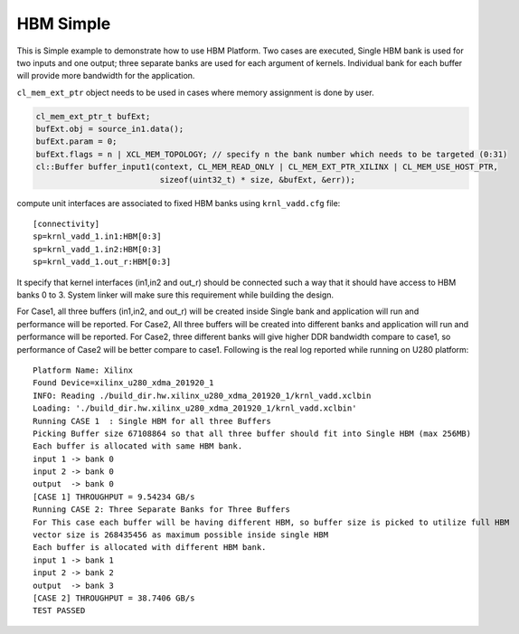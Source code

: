 HBM Simple
==========

This is Simple example to demonstrate how to use HBM Platform. Two cases
are executed, Single HBM bank is used for two inputs and one output;
three separate banks are used for each argument of kernels. Individual
bank for each buffer will provide more bandwidth for the application.

``cl_mem_ext_ptr`` object needs to be used in cases where memory
assignment is done by user.

.. code:: cpp

   cl_mem_ext_ptr_t bufExt;
   bufExt.obj = source_in1.data();
   bufExt.param = 0;
   bufExt.flags = n | XCL_MEM_TOPOLOGY; // specify n the bank number which needs to be targeted (0:31)
   cl::Buffer buffer_input1(context, CL_MEM_READ_ONLY | CL_MEM_EXT_PTR_XILINX | CL_MEM_USE_HOST_PTR,
                             sizeof(uint32_t) * size, &bufExt, &err));

compute unit interfaces are associated to fixed HBM banks using
``krnl_vadd.cfg`` file:

::

   [connectivity]
   sp=krnl_vadd_1.in1:HBM[0:3]
   sp=krnl_vadd_1.in2:HBM[0:3]
   sp=krnl_vadd_1.out_r:HBM[0:3]

It specify that kernel interfaces (in1,in2 and out_r) should be
connected such a way that it should have access to HBM banks 0 to 3.
System linker will make sure this requirement while building the design.

For Case1, all three buffers (in1,in2, and out_r) will be created inside
Single bank and application will run and performance will be reported.
For Case2, All three buffers will be created into different banks and
application will run and performance will be reported. For Case2, three
different banks will give higher DDR bandwidth compare to case1, so
performance of Case2 will be better compare to case1. Following is the
real log reported while running on U280 platform:

::

   Platform Name: Xilinx
   Found Device=xilinx_u280_xdma_201920_1
   INFO: Reading ./build_dir.hw.xilinx_u280_xdma_201920_1/krnl_vadd.xclbin
   Loading: './build_dir.hw.xilinx_u280_xdma_201920_1/krnl_vadd.xclbin'
   Running CASE 1  : Single HBM for all three Buffers 
   Picking Buffer size 67108864 so that all three buffer should fit into Single HBM (max 256MB)
   Each buffer is allocated with same HBM bank.
   input 1 -> bank 0 
   input 2 -> bank 0 
   output  -> bank 0 
   [CASE 1] THROUGHPUT = 9.54234 GB/s
   Running CASE 2: Three Separate Banks for Three Buffers
   For This case each buffer will be having different HBM, so buffer size is picked to utilize full HBM
   vector size is 268435456 as maximum possible inside single HBM
   Each buffer is allocated with different HBM bank.
   input 1 -> bank 1 
   input 2 -> bank 2 
   output  -> bank 3 
   [CASE 2] THROUGHPUT = 38.7406 GB/s 
   TEST PASSED
